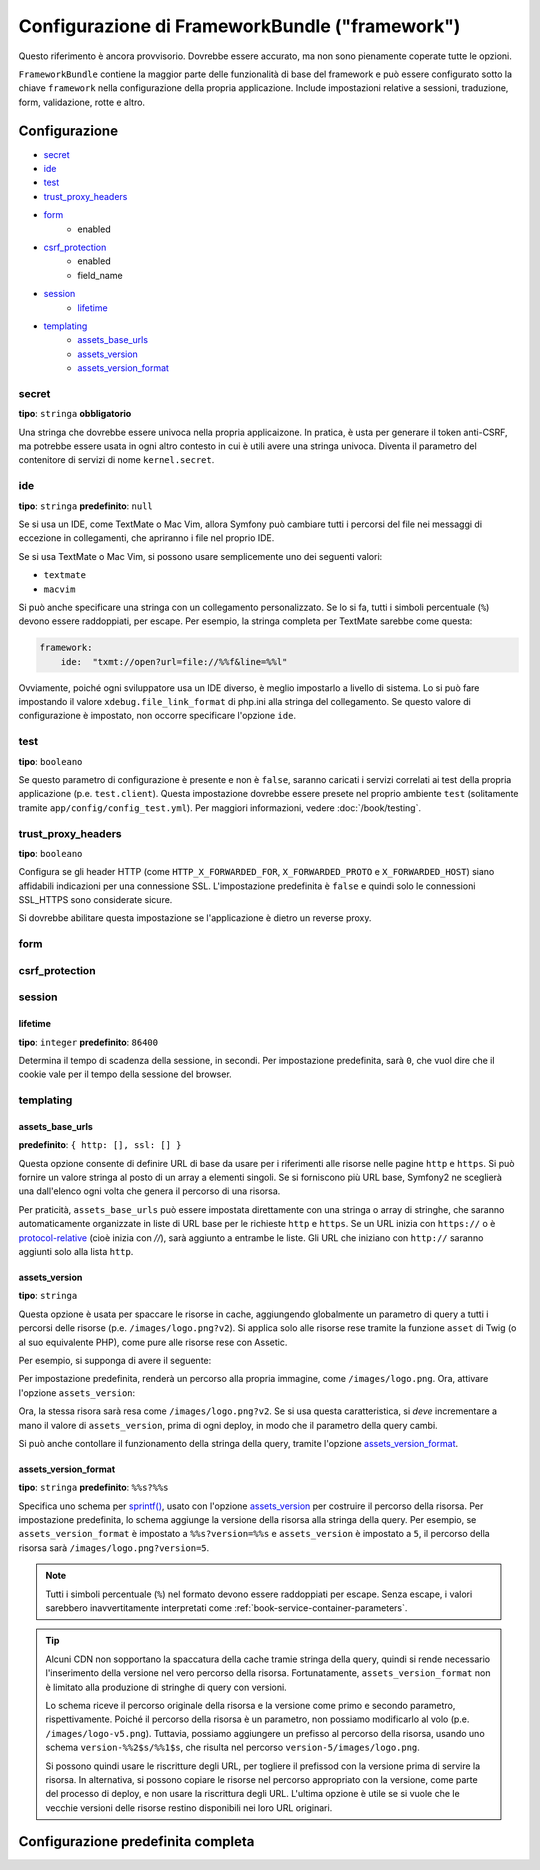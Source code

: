 .. index::
   single: Riferimento configurazione; Framework

Configurazione di FrameworkBundle ("framework")
===============================================

Questo riferimento è ancora provvisorio. Dovrebbe essere accurato, ma
non sono pienamente coperate tutte le opzioni.

``FrameworkBundle`` contiene la maggior parte delle funzionalità di base del
framework e può essere configurato sotto la chiave ``framework`` nella
configurazione della propria applicazione. Include impostazioni relative a
sessioni, traduzione, form, validazione, rotte e altro.

Configurazione
--------------

* `secret`_
* `ide`_
* `test`_
* `trust_proxy_headers`_
* `form`_
    * enabled
* `csrf_protection`_
    * enabled
    * field_name
* `session`_
    * `lifetime`_
* `templating`_
    * `assets_base_urls`_
    * `assets_version`_
    * `assets_version_format`_

secret
~~~~~~

**tipo**: ``stringa`` **obbligatorio**

Una stringa che dovrebbe essere univoca nella propria applicaizone. In pratica,
è usta per generare il token anti-CSRF, ma potrebbe essere usata in ogni altro
contesto in cui è utili avere una stringa univoca. Diventa il parametro del
contenitore di servizi di nome ``kernel.secret``.

ide
~~~

**tipo**: ``stringa`` **predefinito**: ``null``

Se si usa un IDE, come TextMate o Mac Vim, allora Symfony può cambiare tutti i
percorsi del file nei messaggi di eccezione in collegamenti, che apriranno i
file nel proprio IDE.

Se si usa TextMate o Mac Vim, si possono usare semplicemente uno dei seguenti
valori:

* ``textmate``
* ``macvim``

Si può anche specificare una stringa con un collegamento personalizzato. Se lo si fa,
tutti i simboli percentuale (``%``) devono essere raddoppiati, per escape. Per esempio,
la stringa completa per TextMate sarebbe come questa:

.. code-block:: yaml

    framework:
        ide:  "txmt://open?url=file://%%f&line=%%l"

Ovviamente, poiché ogni sviluppatore usa un IDE diverso, è meglio impostarlo a livello
di sistema. Lo si può fare impostando il valore ``xdebug.file_link_format``
di php.ini alla stringa del collegamento. Se questo valore di configurazione è
impostato, non occorre specificare l'opzione ``ide``.

.. _reference-framework-test:

test
~~~~

**tipo**: ``booleano``

Se questo parametro di configurazione è presente e non è ``false``, saranno
caricati i servizi correlati ai test della propria applicazione (p.e. ``test.client``).
Questa impostazione dovrebbe essere presete nel proprio ambiente ``test`` (solitamente
tramite ``app/config/config_test.yml``). Per maggiori informazioni, vedere :doc:`/book/testing`.

trust_proxy_headers
~~~~~~~~~~~~~~~~~~~

**tipo**: ``booleano``

Configura se gli header HTTP (come ``HTTP_X_FORWARDED_FOR``, ``X_FORWARDED_PROTO`` e
``X_FORWARDED_HOST``) siano affidabili indicazioni per una connessione SSL. L'impostazione
predefinita è ``false`` e quindi solo le connessioni SSL_HTTPS sono considerate sicure.

Si dovrebbe abilitare questa impostazione se l'applicazione è dietro un reverse proxy.

.. _reference-framework-form:

form
~~~~

csrf_protection
~~~~~~~~~~~~~~~

session
~~~~~~~

lifetime
........

**tipo**: ``integer`` **predefinito**: ``86400``

Determina il tempo di scadenza della sessione, in secondi. Per impostazione predefinita,
sarà ``0``, che vuol dire che il cookie vale per il tempo della sessione del browser.

templating
~~~~~~~~~~

assets_base_urls
................

**predefinito**: ``{ http: [], ssl: [] }``

Questa opzione consente di definire URL di base da usare per i riferimenti alle risorse
nelle pagine ``http`` e ``https``. Si può fornire un valore stringa al posto di un
array a elementi singoli. Se si forniscono più URL base, Symfony2 ne sceglierà una
dall'elenco ogni volta che genera il percorso di una risorsa.

Per praticità, ``assets_base_urls`` può essere impostata direttamente con una stringa
o array di stringhe, che saranno automaticamente organizzate in liste di URL base per
le richieste ``http`` e ``https``. Se un URL inizia con ``https://`` o
è `protocol-relative`_ (cioè inizia con `//`), sarà aggiunto a entrambe le
liste. Gli URL che iniziano con ``http://`` saranno aggiunti solo alla lista
``http``.

.. versionadded:: 2.1
    Diversamente dalla maggior parte dei blocchi di configurazione, i valori successivi di ``assets_base_urls``
    si sovrascrivono a vicenda invece di essere fusi. È stato scelto questo comportamento
    perché solitamente gli sviluppatori definiscono URL di base per ogni ambiente.
    Dato che la maggior parte dei progetti tende a ereditare configurazioni
    (p.e. ``config_test.yml`` importa ``config_dev.yml``) e/o condividere una configurazione
    comune di base (p.e. ``config.yml``), la fusione avrebbe portato a un insieme di URL di base
    per ambienti multipli.

.. _ref-framework-assets-version:

assets_version
..............

**tipo**: ``stringa``

Questa opzione è usata per spaccare le risorse in cache, aggiungendo globalmente
un parametro di query a tutti i percorsi delle risorse (p.e. ``/images/logo.png?v2``).
Si applica solo alle risorse rese tramite la funzione ``asset`` di Twig (o al suo equivalente
PHP), come pure alle risorse rese con Assetic.

Per esempio, si supponga di avere il seguente:

.. configuration-block::

    .. code-block:: html+jinja

        <img src="{{ asset('images/logo.png') }}" alt="Symfony!" />

    .. code-block:: php

        <img src="<?php echo $view['assets']->getUrl('images/logo.png') ?>" alt="Symfony!" />

Per impostazione predefinita, renderà un percorso alla propria immagine, come ``/images/logo.png``.
Ora, attivare l'opzione ``assets_version``:

.. configuration-block::

    .. code-block:: yaml

        # app/config/config.yml
        framework:
            # ...
            templating: { engines: ['twig'], assets_version: v2 }

    .. code-block:: xml

        <!-- app/config/config.xml -->
        <framework:templating assets-version="v2">
            <framework:engine id="twig" />
        </framework:templating>

    .. code-block:: php

        // app/config/config.php
        $container->loadFromExtension('framework', array(
            // ...
            'templating'      => array(
                'engines' => array('twig'),
                'assets_version' => 'v2',
            ),
        ));

Ora, la stessa risora sarà resa come ``/images/logo.png?v2``. Se si usa questa
caratteristica, si *deve* incrementare a mano il valore di ``assets_version``, prima
di ogni deploy, in modo che il parametro della query cambi.

Si può anche contollare il funzionamento della stringa della query, tramite
l'opzione `assets_version_format`_.

assets_version_format
.....................

**tipo**: ``stringa`` **predefinito**: ``%%s?%%s``

Specifica uno schema per `sprintf()`_, usato con l'opzione `assets_version`_
per costruire il percorso della risorsa. Per impostazione predefinita, lo schema
aggiunge la versione della risorsa alla stringa della query. Per esempio, se
``assets_version_format`` è impostato a ``%%s?version=%%s`` e ``assets_version`` è
impostato a ``5``, il percorso della risorsa sarà ``/images/logo.png?version=5``.

.. note::

    Tutti i simboli percentuale (``%``) nel formato devono essere raddoppiati per
    escape. Senza escape, i valori sarebbero inavvertitamente interpretati come
    :ref:`book-service-container-parameters`.

.. tip::

    Alcuni CDN non sopportano la spaccatura della cache tramie stringa della query,
    quindi si rende necessario l'inserimento della versione nel vero percorso della risorsa.
    Fortunatamente, ``assets_version_format`` non è limitato alla produzione di stringhe di query con versioni.

    Lo schema riceve il percorso originale della risorsa e la versione come primo e
    secondo parametro, rispettivamente. Poiché il percorso della risorsa è un parametro,
    non possiamo modificarlo al volo (p.e. ``/images/logo-v5.png``). Tuttavia, possiamo
    aggiungere un prefisso al percorso della risorsa, usando uno schema ``version-%%2$s/%%1$s``,
    che risulta nel percorso ``version-5/images/logo.png``.

    Si possono quindi usare le riscritture degli URL, per togliere il prefissod con la versione
    prima di servire la risorsa. In alternativa, si possono copiare le risorse nel percorso
    appropriato con la versione, come parte del processo di deploy, e non usare la riscrittura
    degli URL. L'ultima opzione è utile se si vuole che le vecchie versioni delle risorse restino
    disponibili nei loro URL originari.

Configurazione predefinita completa
-----------------------------------

.. configuration-block::

    .. code-block:: yaml

        framework:

            # configurazione generale
            trust_proxy_headers:  false
            secret:               ~ # Obbligatorio
            ide:                  ~
            test:                 ~
            default_locale:       en

            # configurazione dei form
            form:
                enabled:              true
            csrf_protection:
                enabled:              true
                field_name:           _token

            # configurazione di esi
            esi:
                enabled:              true

            # configurazione del profilatore
            profiler:
                only_exceptions:      false
                only_master_requests:  false
                dsn:                  file:%kernel.cache_dir%/profiler
                username:
                password:
                lifetime:             86400
                matcher:
                    ip:                   ~

                    # usare il formato urldecoded
                    path:                 ~ # Esempio: ^/percorso della risorsa/
                    service:              ~

            # configurazione delle rotte
            router:
                resource:             ~ # Obbligatorio
                type:                 ~
                http_port:            80
                https_port:           443
                # se false, sarà generato un URL vuoto se una rotta manca dei parametri obbligatori
                strict_requirements:  %kernel.debug%

            # configurazione della sessione
            session:
                auto_start:           false
                storage_id:           session.storage.native
                handler_id:           session.handler.native_file
                name:                 ~
                cookie_lifetime:      ~
                cookie_path:          ~
                cookie_domain:        ~
                cookie_secure:        ~
                cookie_httponly:      ~
                gc_divisor:           ~
                gc_probability:       ~
                gc_maxlifetime:       ~
                save_path:            %kernel.cache_dir%/sessions

                # DEPRECATO! Usare: cookie_lifetime
                lifetime:             ~

                # DEPRECATO! Usare: cookie_path
                path:                 ~

                # DEPRECATO! Usare: cookie_domain
                domain:               ~

                # DEPRECATO! Usare: cookie_secure
                secure:               ~

                # DEPRECATO! Usare: cookie_httponly
                httponly:             ~

            # configurazione dei template
            templating:
                assets_version:       ~
                assets_version_format:  %%s?%%s
                hinclude_default_template:  ~
                form:
                    resources:

                        # Predefinito:
                        - FrameworkBundle:Form
                assets_base_urls:
                    http:                 []
                    ssl:                  []
                cache:                ~
                engines:              # Obbligatorio

                    # Esempio:
                    - twig
                loaders:              []
                packages:

                    # Un insieme di nomi di pacchetti
                    nome_di_un_pacchetto:
                        version:              ~
                        version_format:       %%s?%%s
                        base_urls:
                            http:                 []
                            ssl:                  []

            # configurazione della traduzione
            translator:
                enabled:              true
                fallback:             en

            # configurazione della validazione
            validation:
                enabled:              true
                cache:                ~
                enable_annotations:   false

            # configurazione delle annotazioni
            annotations:
                cache:                file
                file_cache_dir:       "%kernel.cache_dir%/annotations"
                debug:                true

.. _`protocol-relative`: http://tools.ietf.org/html/rfc3986#section-4.2
.. _`sprintf()`: http://php.net/manual/en/function.sprintf.php
